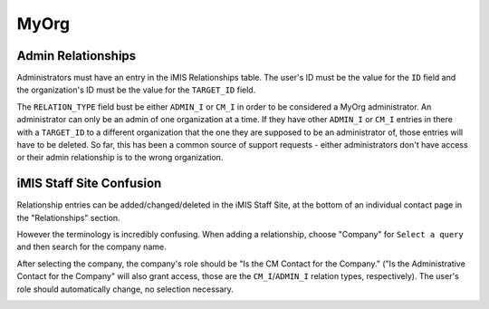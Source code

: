 #####
MyOrg
#####

*******************
Admin Relationships
*******************

Administrators must have an entry in the iMIS Relationships table. The user's ID must be the value for the ``ID`` field and the organization's ID must be the value for the ``TARGET_ID`` field.

The ``RELATION_TYPE`` field bust be either ``ADMIN_I`` or ``CM_I`` in order to be considered a MyOrg administrator. An administrator can only be an admin of one organization at a time. If they have other ``ADMIN_I`` or ``CM_I`` entries in there with a ``TARGET_ID`` to a different organization that the one they are supposed to be an administrator of, those entries will have to be deleted. So far, this has been a common source of support requests - either administrators don't have access or their admin relationship is to the wrong organization.

*************************
iMIS Staff Site Confusion
*************************

Relationship entries can be added/changed/deleted in the iMIS Staff Site, at the bottom of an individual contact page in the "Relationships" section.

|relationships|

However the terminology is incredibly confusing. When adding a relationship, choose "Company" for ``Select a query`` and then search for the company name.

|find company|

After selecting the company, the company's role should be "Is the CM Contact for the Company." ("Is the Administrative Contact for the Company" will also grant access, those are the ``CM_I``/``ADMIN_I`` relation types, respectively). The user's role should automatically change, no selection necessary.


|relation_type|


.. |relationships| image:: resources/myorg/relationships.png
.. |find company| image:: resources/myorg/find_company.png
.. |relation_type| image:: resources/myorg/relation_type.png
